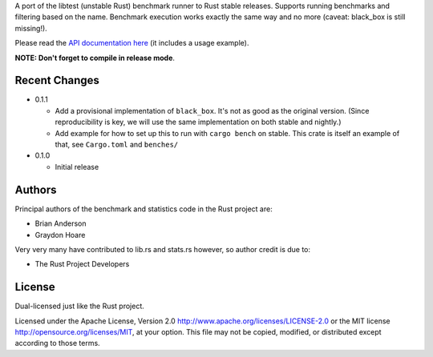 

A port of the libtest (unstable Rust) benchmark runner to Rust stable releases.
Supports running benchmarks and filtering based on the name. Benchmark
execution works exactly the same way and no more (caveat: black_box is still
missing!).

Please read the `API documentation here`__ (it includes a usage example).

__ https://bluss.github.io/bencher/

**NOTE: Don't forget to compile in release mode**.

Recent Changes
--------------

- 0.1.1

  - Add a provisional implementation of ``black_box``. It's not as good as the
    original version. (Since reproducibility is key, we will use the same
    implementation on both stable and nightly.)
  - Add example for how to set up this to run with ``cargo bench`` on stable.
    This crate is itself an example of that, see ``Cargo.toml`` and ``benches/``

- 0.1.0

  - Initial release

Authors
-------

Principal authors of the benchmark and statistics code in the Rust project are:

+ Brian Anderson
+ Graydon Hoare

Very very many have contributed to lib.rs and stats.rs however, so author
credit is due to:

+ The Rust Project Developers

License
-------

Dual-licensed just like the Rust project.

Licensed under the Apache License, Version 2.0
http://www.apache.org/licenses/LICENSE-2.0 or the MIT license
http://opensource.org/licenses/MIT, at your
option. This file may not be copied, modified, or distributed
except according to those terms.
